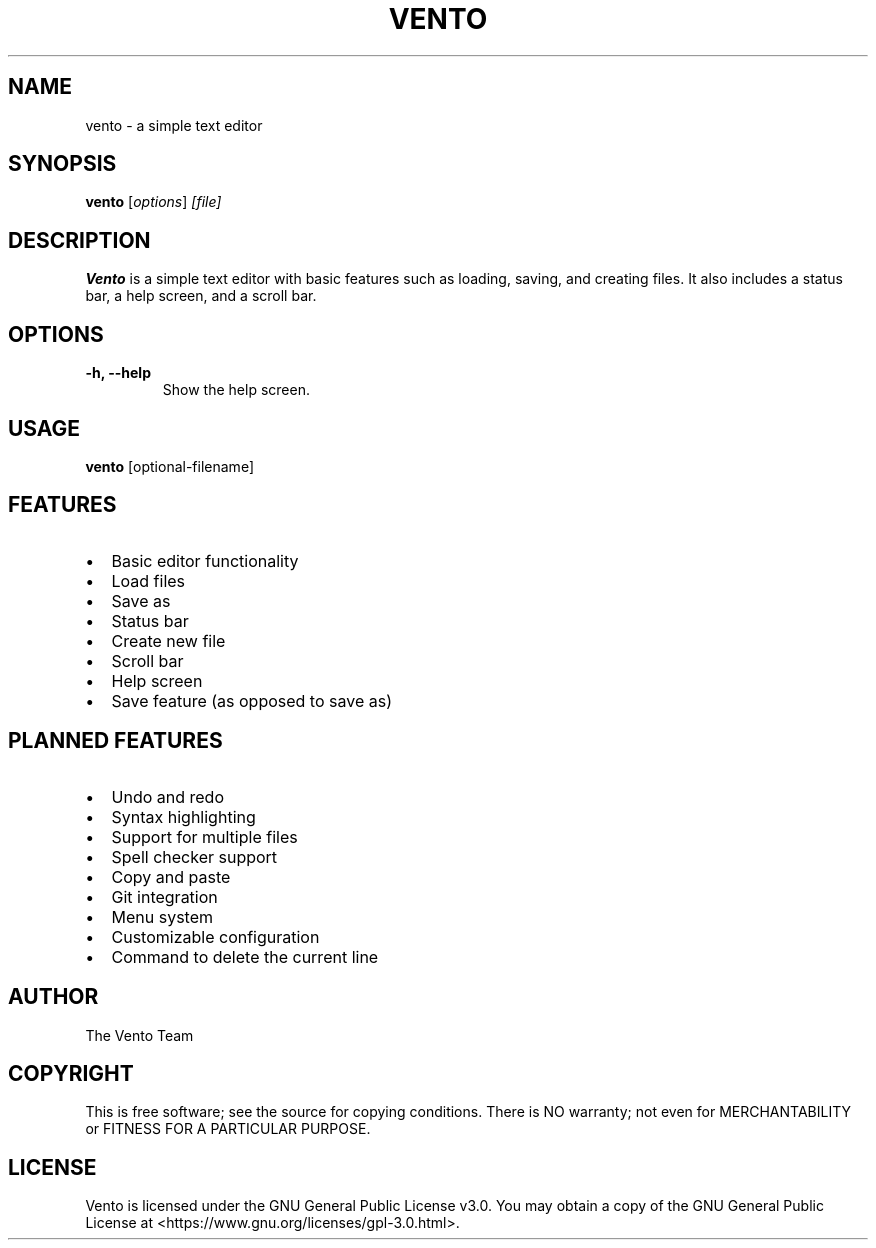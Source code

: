 .TH VENTO 1 "June 2024" "1.0" "Vento Manual"
.SH NAME
vento \- a simple text editor

.SH SYNOPSIS
.B vento
.RI [ options ] " [file]"

.SH DESCRIPTION
.B Vento
is a simple text editor with basic features such as loading, saving, and creating files. It also includes a status bar, a help screen, and a scroll bar.

.SH OPTIONS
.TP
.B \-h, \-\-help
Show the help screen.

.SH USAGE
.B vento
[optional-filename]

.SH FEATURES
.IP \[bu] 2
Basic editor functionality
.IP \[bu] 2
Load files
.IP \[bu] 2
Save as
.IP \[bu] 2
Status bar
.IP \[bu] 2
Create new file
.IP \[bu] 2
Scroll bar
.IP \[bu] 2
Help screen
.IP \[bu] 2
Save feature (as opposed to save as)

.SH PLANNED FEATURES
.IP \[bu] 2
Undo and redo
.IP \[bu] 2
Syntax highlighting
.IP \[bu] 2
Support for multiple files
.IP \[bu] 2
Spell checker support
.IP \[bu] 2
Copy and paste
.IP \[bu] 2
Git integration
.IP \[bu] 2
Menu system
.IP \[bu] 2
Customizable configuration
.IP \[bu] 2
Command to delete the current line

.SH AUTHOR
The Vento Team

.SH COPYRIGHT
This is free software; see the source for copying conditions. There is NO warranty; not even for MERCHANTABILITY or FITNESS FOR A PARTICULAR PURPOSE.

.SH LICENSE
Vento is licensed under the GNU General Public License v3.0. You may obtain a copy of the GNU General Public License at <https://www.gnu.org/licenses/gpl-3.0.html>.
